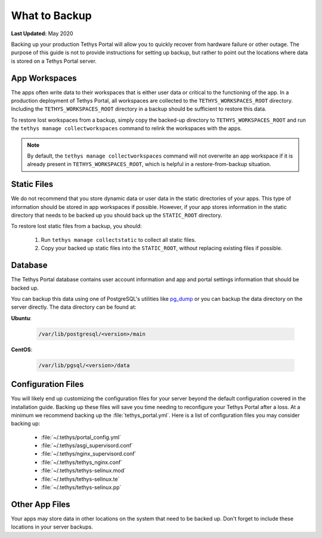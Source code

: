 .. _production_backup:

**************
What to Backup
**************

**Last Updated:** May 2020

Backing up your production Tethys Portal will allow you to quickly recover from hardware failure or other outage. The purpose of this guide is not to provide instructions for setting up backup, but rather to point out the locations where data is stored on a Tethys Portal server.

App Workspaces
==============

The apps often write data to their workspaces that is either user data or critical to the functioning of the app. In a production deployment of Tethys Portal, all workspaces are collected to the ``TETHYS_WORKSPACES_ROOT`` directory. Including the ``TETHYS_WORKSPACES_ROOT`` directory in a backup should be sufficient to restore this data.

To restore lost workspaces from a backup, simply copy the backed-up directory to ``TETHYS_WORKSPACES_ROOT`` and run the ``tethys manage collectworkspaces`` command to relink the workspaces with the apps. 

.. note::

    By default, the ``tethys manage collectworkspaces`` command will not overwrite an app workspace if it is already present in ``TETHYS_WORKSPACES_ROOT``, which is helpful in a restore-from-backup situation.

Static Files
============

We do not recommend that you store dynamic data or user data in the static directories of your apps. This type of information should be stored in app workspaces if possible. However, if your app stores information in the static directory that needs to be backed up you should back up the ``STATIC_ROOT`` directory.

To restore lost static files from a backup, you should:

    1. Run ``tethys manage collectstatic`` to collect all static files.
    2. Copy your backed up static files into the ``STATIC_ROOT``, without replacing existing files if possible.


Database
========

The Tethys Portal database contains user account information and app and portal settings information that should be backed up.

You can backup this data using one of PostgreSQL's utilities like `pg_dump <https://www.postgresql.org/docs/12/app-pgdump.html>`_ or you can backup the data directory on the server directly. The data directory can be found at:

**Ubuntu**:

    .. code-block:: bash
    
        /var/lib/postgresql/<version>/main

**CentOS**:

    .. code-block:: bash
    
        /var/lib/pgsql/<version>/data


Configuration Files
===================

You will likely end up customizing the configuration files for your server beyond the default configuration covered in the installation guide. Backing up these files will save you time needing to reconfigure your Tethys Portal after a loss. At a minimum we recommend backing up the :file:`tethys_portal.yml`. Here is a list of configuration files you may consider backing up:

    * :file:`~/.tethys/portal_config.yml`
    * :file:`~/.tethys/asgi_supervisord.conf`
    * :file:`~/.tethys/nginx_supervisord.conf`
    * :file:`~/.tethys/tethys_nginx.conf`
    * :file:`~/.tethys/tethys-selinux.mod`
    * :file:`~/.tethys/tethys-selinux.te`
    * :file:`~/.tethys/tethys-selinux.pp`


Other App Files
===============

Your apps may store data in other locations on the system that need to be backed up. Don't forget to include these locations in your server backups.